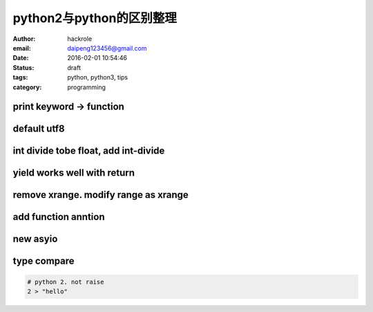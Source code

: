 python2与python的区别整理
=========================

:author: hackrole
:email: daipeng123456@gmail.com
:date: 2016-02-01 10:54:46
:status: draft
:tags: python, python3, tips
:category: programming       

print keyword -> function
-------------------------

default utf8
------------

int divide tobe float, add int-divide
-------------------------------------

yield works well with return
----------------------------

remove xrange. modify range as xrange
-------------------------------------

add function anntion
--------------------

new asyio
---------

type compare
------------

.. code-block:: python

    # python 2. not raise
    2 > "hello"
